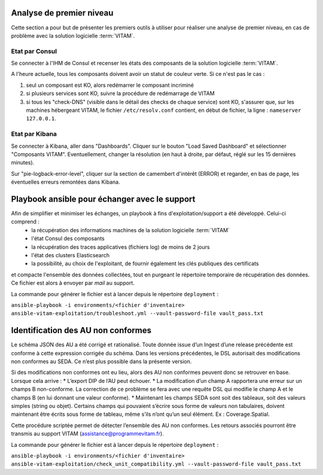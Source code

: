 Analyse de premier niveau
##########################

Cette section a pour but de présenter les premiers outils à utiliser pour réaliser une analyse de premier niveau, en cas de problème avec la solution logicielle :term:`VITAM`.

Etat par Consul
================

Se connecter à l'IHM de Consul et recenser les états des composants de la solution logicielle :term:`VITAM`.

.. image:: images/consul_check.png

A l'heure actuelle, tous les composants doivent avoir un statut de couleur verte. Si ce n'est pas le cas :

1. seul un composant est KO, alors redémarrer le composant incriminé
2. si plusieurs services sont KO, suivre la procédure de redémarrage de VITAM
3. si tous les "check-DNS" (visible dans le détail des checks de chaque service) sont  KO, s'assurer que, sur les machines hébergeant VITAM, le fichier ``/etc/resolv.conf`` contient, en début de fichier, la ligne : ``nameserver 127.0.0.1``.


Etat par Kibana
================

Se connecter à Kibana, aller dans "Dashboards". Cliquer sur le bouton "Load Saved Dashboard" et sélectionner "Composants VITAM".
Eventuellement, changer la résolution (en haut à droite, par défaut, réglé sur les 15 dernières minutes).

Sur "pie-logback-error-level", cliquer sur la section de camembert d'intérêt (ERROR) et regarder, en bas de page, les éventuelles erreurs remontées dans Kibana.



Playbook ansible pour échanger avec le support
##############################################

Afin de simplifier et minimiser les échanges, un playbook à fins d'exploitation/support a été développé. Celui-ci comprend :
    - la récupération des informations machines de la solution logicielle :term:`VITAM`
    - l'état Consul des composants
    - la récupération des traces applicatives (fichiers log) de moins de 2 jours
    - l'état des clusters Elasticsearch
    - la possibilité, au choix de l'exploitant, de fournir également les clés publiques des certificats

et compacte l'ensemble des données collectées, tout en purgeant le répertoire temporaire de récupération des données. Ce fichier est alors à envoyer par *mail* au support.

La commande pour générer le fichier est à lancer depuis le répertoire ``deployment`` :

``ansible-playbook -i environments/<fichier d'inventaire> ansible-vitam-exploitation/troubleshoot.yml --vault-password-file vault_pass.txt``

Identification des AU non conformes  
####################################

Le schéma JSON des AU a été corrigé et rationalisé. Toute donnée issue d’un Ingest d’une release précédente est conforme à cette expression corrigée du schéma. Dans les versions précédentes, le DSL autorisait des modifications non conformes au SEDA. Ce n’est plus possible dans la présente version. 

Si des modifications non conformes ont eu lieu, alors des AU non conformes peuvent donc se retrouver en base. Lorsque cela arrive :
* L’export DIP de l’AU peut échouer. 
* La modification d’un champ A rapportera une erreur sur un champs B non-conforme. La correction de ce problème se fera avec une requête DSL qui modifie le champ A et le champs B (en lui donnant une valeur
conforme).
* Maintenant les champs SEDA sont soit des tableaux, soit des valeurs simples (string ou objet). Certains champs qui pouvaient s’écrire sous forme de valeurs non tabulaires, doivent maintenant être écrits sous forme de tableau, même s’ils n’ont qu’un seul élément. Ex : Coverage.Spatial. 

Cette procédure scriptée permet de détecter l’ensemble des AU non conformes. Les retours associés pourront être transmis au support VITAM (assistance@programmevitam.fr). 

La commande pour générer le fichier est à lancer depuis le répertoire ``deployment`` :

``ansible-playbook -i environments/<fichier d'inventaire> ansible-vitam-exploitation/check_unit_compatibility.yml --vault-password-file vault_pass.txt``
